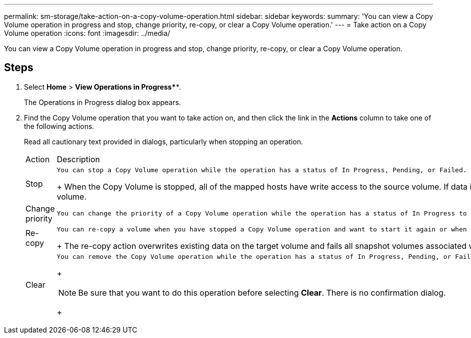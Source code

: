 ---
permalink: sm-storage/take-action-on-a-copy-volume-operation.html
sidebar: sidebar
keywords: 
summary: 'You can view a Copy Volume operation in progress and stop, change priority, re-copy, or clear a Copy Volume operation.'
---
= Take action on a Copy Volume operation
:icons: font
:imagesdir: ../media/

[.lead]
You can view a Copy Volume operation in progress and stop, change priority, re-copy, or clear a Copy Volume operation.

== Steps

. Select *Home* > *View Operations in Progress*_**_.
+
The Operations in Progress dialog box appears.

. Find the Copy Volume operation that you want to take action on, and then click the link in the *Actions* column to take one of the following actions.
+
Read all cautionary text provided in dialogs, particularly when stopping an operation.
+
|===
| Action| Description
a|
Stop
a|
    You can stop a Copy Volume operation while the operation has a status of In Progress, Pending, or Failed.
+
When the Copy Volume is stopped, all of the mapped hosts have write access to the source volume. If data is written to the source volume, the data on the target volume no longer matches the data on the source volume.
a|
Change priority
a|
    You can change the priority of a Copy Volume operation while the operation has a status of In Progress to select the rate at which a Copy Volume operation completes.
a|
Re-copy
a|
    You can re-copy a volume when you have stopped a Copy Volume operation and want to start it again or when a Copy Volume operation has failed or halted. The Copy Volume operation starts over from the beginning.
+
The re-copy action overwrites existing data on the target volume and fails all snapshot volumes associated with the target volume, if any exist.
a|
Clear
a|
    You can remove the Copy Volume operation while the operation has a status of In Progress, Pending, or Failed.
+
[NOTE]
====
Be sure that you want to do this operation before selecting *Clear*. There is no confirmation dialog.
====
+
|===
